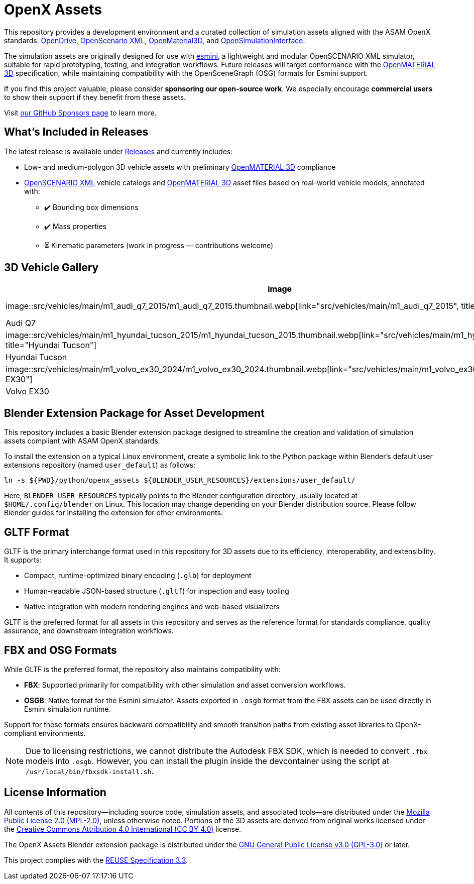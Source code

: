 = OpenX Assets

This repository provides a development environment and a curated collection of simulation assets aligned with the ASAM OpenX standards:
link:https://www.asam.net/standards/detail/opendrive/[OpenDrive],
link:https://www.asam.net/standards/detail/openscenario-xml/[OpenScenario XML],
link:https://www.asam.net/standards/detail/openmaterial/[OpenMaterial3D], and
link:https://www.asam.net/standards/detail/osi/[OpenSimulationInterface].

The simulation assets are originally designed for use with link:https://esmini.github.io/[esmini], a lightweight and modular OpenSCENARIO XML simulator, suitable for rapid prototyping, testing, and integration workflows. Future releases will target conformance with the link:https://www.asam.net/standards/detail/openmaterial/[OpenMATERIAL 3D] specification, while maintaining compatibility with the OpenSceneGraph (OSG) formats for Esmini support.

If you find this project valuable, please consider *sponsoring our open-source work*. We especially encourage *commercial users* to show their support if they benefit from these assets.

Visit link:https://github.com/sponsors/bounverif[our GitHub Sponsors page] to learn more.

== What's Included in Releases

The latest release is available under link:https://github.com/bounverif/openx-assets/releases[Releases] and currently includes:

- Low- and medium-polygon 3D vehicle assets with preliminary link:https://www.asam.net/standards/detail/openmaterial/[OpenMATERIAL 3D] compliance
- link:https://www.asam.net/standards/detail/openscenario-xml/[OpenSCENARIO XML] vehicle catalogs and link:https://www.asam.net/standards/detail/openmaterial/[OpenMATERIAL 3D] asset files based on real-world vehicle models, annotated with:
  * ✔️ Bounding box dimensions
  * ✔️ Mass properties
  * ⏳ Kinematic parameters (work in progress — contributions welcome)

== 3D Vehicle Gallery

[cols="1,1,1,1", options="header"]
|===
| image | image | image | image

| image::src/vehicles/main/m1_audi_q7_2015/m1_audi_q7_2015.thumbnail.webp[link="src/vehicles/main/m1_audi_q7_2015", title="Audi Q7"]
| image::src/vehicles/main/m1_audi_tt_2014_roadster/m1_audi_tt_2014_roadster.thumbnail.webp[link="src/vehicles/main/m1_audi_tt_2014_roadster", title="Audi TT Roadster"]
| image::src/vehicles/main/m1_bmw_x1_2016/m1_bmw_x1_2016.thumbnail.webp[link="src/vehicles/main/m1_bmw_x1_2016", title="BMW X1"]
| image::src/vehicles/main/m1_dacia_duster_2010/m1_dacia_duster_2010.thumbnail.webp[link="src/vehicles/main/m1_dacia_duster_2010", title="Dacia Duster"]

| Audi Q7 | Audi TT Roadster | BMW X1 | Dacia Duster

| image::src/vehicles/main/m1_hyundai_tucson_2015/m1_hyundai_tucson_2015.thumbnail.webp[link="src/vehicles/main/m1_hyundai_tucson_2015", title="Hyundai Tucson"]
| image::src/vehicles/main/m1_mercedes_sl65amg_2008/m1_mercedes_sl65amg_2008.thumbnail.webp[link="src/vehicles/main/m1_mercedes_sl65amg_2008", title="Mercedes SL65"]
| image::src/vehicles/main/m1_mini_countryman_2016/m1_mini_countryman_2016.thumbnail.webp[link="src/vehicles/main/m1_mini_countryman_2016", title="Mini Countryman"]
| image::src/vehicles/main/m1_volvo_v60_polestar_2013/m1_volvo_v60_polestar_2013.thumbnail.webp[link="src/vehicles/main/m1_volvo_v60_polestar_2013", title="Volvo V60 Polestar"]

| Hyundai Tucson | Mercedes SL65 | Mini Countryman | Volvo V60 Polestar

| image::src/vehicles/main/m1_volvo_ex30_2024/m1_volvo_ex30_2024.thumbnail.webp[link="src/vehicles/main/m1_volvo_ex30_2024", title="Volvo EX30"]
| image::src/vehicles/main/n1_fiat_ducato_2014/n1_fiat_ducato_2014.thumbnail.webp[link="src/vehicles/main/n1_fiat_ducato_2014", title="Fiat Ducato"]
| image::src/vehicles/main/n2_gmc_hummer_2021_pickup/n2_gmc_hummer_2021_pickup.thumbnail.webp[link="src/vehicles/main/n2_gmc_hummer_2021_pickup", title="GMC Hummer"]
| image::src/vehicles/main/n2_tesla_cybertruck_2024/n2_tesla_cybertruck_2024.thumbnail.webp[link="src/vehicles/main/n2_tesla_cybertruck_2024", title="Tesla Cybertruck"]

| Volvo EX30 | Fiat Ducato | GMC Hummer | Tesla Cybertruck
|===

== Blender Extension Package for Asset Development

This repository includes a basic Blender extension package designed to streamline the creation and validation of simulation assets compliant with ASAM OpenX standards.

To install the extension on a typical Linux environment, create a symbolic link to the Python package within Blender’s default user extensions repository (named `user_default`) as follows:

[source, bash]
----
ln -s ${PWD}/python/openx_assets ${BLENDER_USER_RESOURCES}/extensions/user_default/
----

Here, `BLENDER_USER_RESOURCES` typically points to the Blender configuration directory, usually located at `$HOME/.config/blender` on Linux. This location may change depending on your Blender distribution source. Please follow Blender guides for installing the extension for other environments.

== GLTF Format

GLTF is the primary interchange format used in this repository for 3D assets due to its efficiency, interoperability, and extensibility. It supports:

- Compact, runtime-optimized binary encoding (`.glb`) for deployment
- Human-readable JSON-based structure (`.gltf`) for inspection and easy tooling
- Native integration with modern rendering engines and web-based visualizers

GLTF is the preferred format for all assets in this repository and serves as the reference format for standards compliance, quality assurance, and downstream integration workflows.

== FBX and OSG Formats

While GLTF is the preferred format, the repository also maintains compatibility with:

- *FBX*: Supported primarily for compatibility with other simulation and asset conversion workflows.
- *OSGB*: Native format for the Esmini simulator. Assets exported in `.osgb` format from the FBX assets can be used directly in Esmini simulation runtime.

Support for these formats ensures backward compatibility and smooth transition paths from existing asset libraries to OpenX-compliant environments.

NOTE: Due to licensing restrictions, we cannot distribute the Autodesk FBX SDK, which is needed to convert `.fbx` models into `.osgb`. However, you can install the plugin inside the devcontainer using the script at `/usr/local/bin/fbxsdk-install.sh`.

== License Information

All contents of this repository—including source code, simulation assets, and associated tools—are distributed under the link:https://opensource.org/licenses/MPL-2.0[Mozilla Public License 2.0 (MPL-2.0)], unless otherwise noted. Portions of the 3D assets are derived from original works licensed under the link:https://creativecommons.org/licenses/by/4.0/[Creative Commons Attribution 4.0 International (CC BY 4.0)] license.

The OpenX Assets Blender extension package is distributed under the link:https://opensource.org/licenses/GPL-3.0[GNU General Public License v3.0 (GPL-3.0)] or later.

This project complies with the link:https://reuse.software/spec-3.3/[REUSE Specification 3.3].
